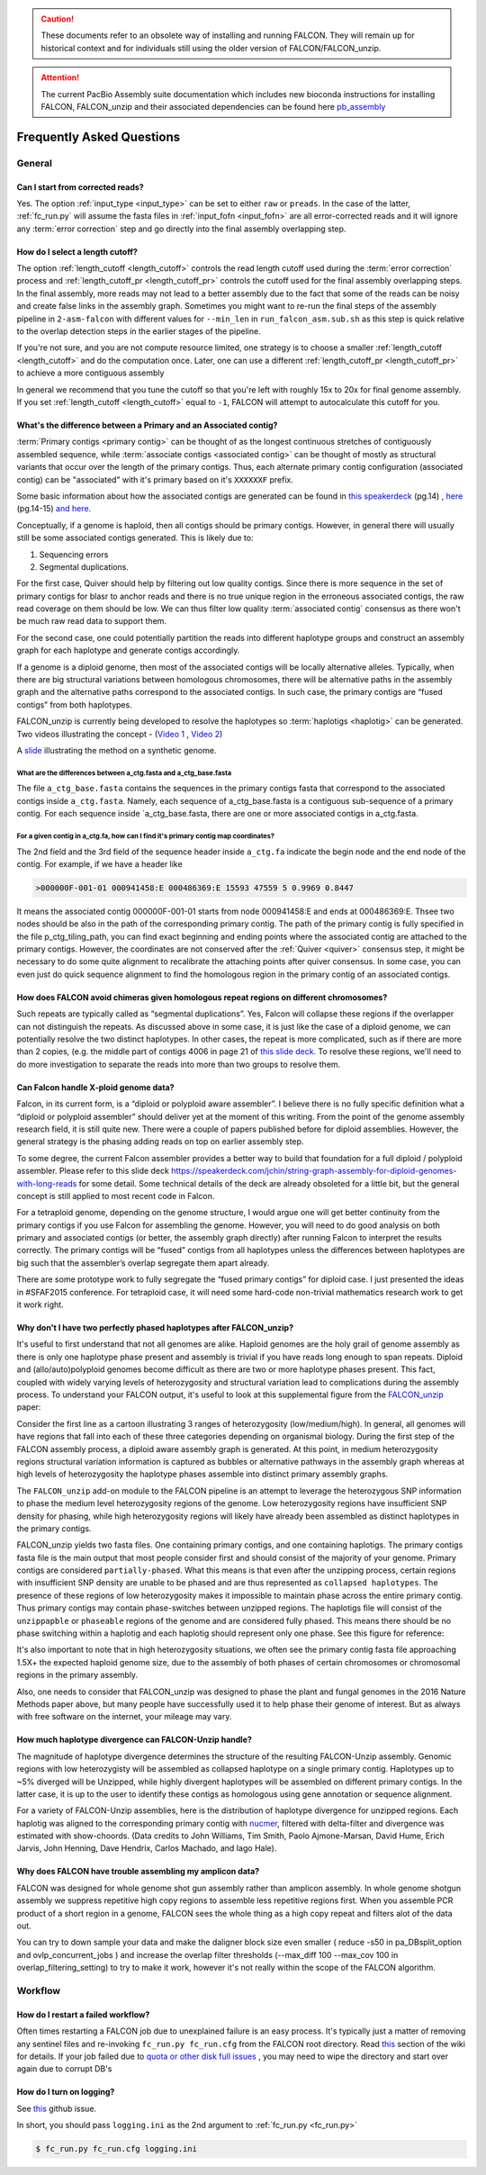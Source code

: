 .. _faq:

.. caution:: These documents refer to an obsolete way of installing and running FALCON. They will remain up for historical context and for individuals still using the older version of FALCON/FALCON_unzip.

.. attention:: The current PacBio Assembly suite documentation which includes new bioconda instructions for installing FALCON, FALCON_unzip and their associated dependencies can be found here `pb_assembly <http://github.com/gconcepcion/pb-assembly>`_


Frequently Asked Questions
==========================

General
-------

Can I start from corrected reads?
~~~~~~~~~~~~~~~~~~~~~~~~~~~~~~~~~

Yes. The option :ref:`input_type <input_type>` can be set to either ``raw`` or ``preads``. In the case of the latter,
:ref:`fc_run.py` will assume the fasta files in :ref:`input_fofn <input_fofn>` are all error-corrected reads and it
will ignore any :term:`error correction` step and go directly into the final assembly overlapping step.

How do I select a length cutoff?
~~~~~~~~~~~~~~~~~~~~~~~~~~~~~~~~

The option :ref:`length_cutoff <length_cutoff>` controls the read length cutoff used during the
:term:`error correction` process and :ref:`length_cutoff_pr <length_cutoff_pr>` controls the cutoff used for the
final assembly overlapping steps. In the final assembly, more reads may not lead to a better assembly due to the
fact that some of the reads can be noisy and create false links in the assembly graph. Sometimes you might want
to re-run the final steps of the assembly pipeline in ``2-asm-falcon`` with different values for ``--min_len``
in ``run_falcon_asm.sub.sh`` as this step is quick relative to the overlap detection steps in the earlier stages
of the pipeline.

If you're not sure, and you are not compute resource limited, one strategy is to choose a smaller
:ref:`length_cutoff <length_cutoff>` and do the computation once. Later, one can use a different
:ref:`length_cutoff_pr <length_cutoff_pr>` to achieve a more contiguous assembly

In general we recommend that you tune the cutoff so that you're left with roughly 15x to 20x for final genome assembly.
If you set :ref:`length_cutoff <length_cutoff>` equal to ``-1``, FALCON will attempt to autocalculate this cutoff
for you.


.. _primary_vs_associated:

What's the difference between a Primary and an Associated contig?
~~~~~~~~~~~~~~~~~~~~~~~~~~~~~~~~~~~~~~~~~~~~~~~~~~~~~~~~~~~~~~~~~

:term:`Primary contigs <primary contig>` can be thought of as the longest continuous stretches of contiguously
assembled sequence, while :term:`associate contigs <associated contig>` can be thought of mostly as structural
variants that occur over the length of the primary contigs. Thus, each alternate primary contig configuration
(associated contig) can be "associated" with it's primary based on it's ``XXXXXXF`` prefix.

Some basic information about how the associated contigs are generated can be found
in `this speakerdeck <https://speakerdeck.com/jchin/string-graph-assembly-for-diploid-genomes-with-long-reads>`_ (pg.14)
, `here <https://speakerdeck.com/jchin/learning-genome-structrues-from-de-novo-assembly-and-long-read-mapping>`_
(pg.14-15) `and here <https://speakerdeck.com/jchin/learning-genome-structrues-from-de-novo-assembly-and-long-read-mapping>`_.

Conceptually, if a genome is haploid, then all contigs should be primary contigs. However, in general there will usually
still be some associated contigs generated. This is likely due to:

1. Sequencing errors
2. Segmental duplications.

For the first case, Quiver should help by filtering out low quality contigs. Since there is more sequence in
the set of primary contigs for blasr to anchor reads and there is no true unique region in the erroneous
associated contigs, the raw read coverage on them should be low. We can thus filter low quality
:term:`associated contig` consensus as there won't be much raw read data to support them.

For the second case, one could potentially partition the reads into different haplotype groups and construct
an assembly graph for each haplotype and generate contigs accordingly.

If a genome is a diploid genome, then most of the associated contigs will be locally alternative alleles.
Typically, when there are big structural variations between homologous chromosomes, there will be alternative
paths in the assembly graph and the alternative paths correspond to the associated contigs. In such case,
the primary contigs are “fused contigs” from both haplotypes.

FALCON_unzip is currently being developed to resolve the haplotypes so :term:`haplotigs <haplotig>` can
be generated. Two videos illustrating the concept - (`Video 1 <https://youtu.be/yC1ujdLUT7Q>`_ ,
`Video 2 <https://youtu.be/vwSyD31eahI>`_)

A `slide <https://twitter.com/infoecho/status/604070162656985088>`_ illustrating the method on a synthetic genome.

What are the differences between a_ctg.fasta and a_ctg_base.fasta
+++++++++++++++++++++++++++++++++++++++++++++++++++++++++++++++++

The file ``a_ctg_base.fasta`` contains the sequences in the primary contigs fasta that correspond to the associated
contigs inside ``a_ctg.fasta``. Namely, each sequence of a_ctg_base.fasta is a contiguous sub-sequence of a primary
contig. For each sequence inside `a_ctg_base.fasta, there are one or more associated contigs in a_ctg.fasta.


For a given contig in a_ctg.fa, how can I find it's primary contig map coordinates?
+++++++++++++++++++++++++++++++++++++++++++++++++++++++++++++++++++++++++++++++++++

The 2nd field and the 3rd field of the sequence header inside ``a_ctg.fa`` indicate the begin node and the end node of
the contig. For example, if we have a header like

.. code-block:: bash

    >000000F-001-01 000941458:E 000486369:E 15593 47559 5 0.9969 0.8447

It means the associated contig 000000F-001-01 starts from node 000941458:E and ends at 000486369:E. Thsee two nodes
should be also in the path of the corresponding primary contig. The path of the primary contig is fully specified in
the file p_ctg_tiling_path, you can find exact beginning and ending points where the associated contig are attached
to the primary contigs. However, the coordinates are not conserved after the :ref:`Quiver <quiver>` consensus step,
it might be necessary to do some quite alignment to recalibrate the attaching points after quiver consensus.
In some case, you can even just do quick sequence alignment to find the homologous region in the primary contig of
an associated contigs.


How does FALCON avoid chimeras given homologous repeat regions on different chromosomes?
~~~~~~~~~~~~~~~~~~~~~~~~~~~~~~~~~~~~~~~~~~~~~~~~~~~~~~~~~~~~~~~~~~~~~~~~~~~~~~~~~~~~~~~~

Such repeats are typically called as “segmental duplications”. Yes, Falcon will collapse these regions if the
overlapper can not distinguish the repeats. As discussed above in some case, it is just
like the case of a diploid genome, we can potentially resolve the two distinct haplotypes. In other cases,
the repeat is more complicated, such as if there are more than 2 copies, (e.g. the middle part of contigs 4006 in
page 21 of
`this slide deck <https://speakerdeck.com/jchin/learning-genome-structrues-from-de-novo-assembly-and-long-read-mapping>`_.
To resolve these regions, we'll need to do more investigation to separate the reads into more than two groups
to resolve them.



Can Falcon handle X-ploid genome data?
~~~~~~~~~~~~~~~~~~~~~~~~~~~~~~~~~~~~~~

Falcon, in its current form, is a “diploid or polyploid aware assembler”. I believe there is no fully specific
definition what a “diploid or polyploid assembler” should deliver yet at the moment of this writing.
From the point of the genome assembly research field, it is still quite new. There were a couple of papers published
before for diploid assemblies. However, the general strategy is the phasing adding reads on top on earlier assembly
step.

To some degree, the current Falcon assembler provides a better way to build that foundation for a full diploid /
polyploid assembler. Please refer to this slide deck
https://speakerdeck.com/jchin/string-graph-assembly-for-diploid-genomes-with-long-reads for some detail. Some
technical details of the deck are already obsoleted for a little bit, but the general concept is still applied to
most recent code in Falcon.

For a tetraploid genome, depending on the genome structure, I would argue one will get better continuity from
the primary contigs if you use Falcon for assembling the genome. However, you will need to do good analysis
on both primary and associated contigs (or better, the assembly graph directly) after running Falcon to
interpret the results correctly. The primary contigs will be “fused” contigs from all haplotypes unless
the differences between haplotypes are big such that the assembler’s overlap segregate them apart already.

There are some prototype work to fully segregate the “fused primary contigs” for diploid case. I just
presented the ideas in #SFAF2015 conference. For tetraploid case, it will need some hard-code non-trivial
mathematics research work to get it work right.


Why don't I have two perfectly phased haplotypes after FALCON_unzip?
~~~~~~~~~~~~~~~~~~~~~~~~~~~~~~~~~~~~~~~~~~~~~~~~~~~~~~~~~~~~~~~~~~~~

It's useful to first understand that not all genomes are alike. Haploid genomes are the holy grail of genome assembly
as there is only one haplotype phase present and assembly is trivial if you have reads long enough to span repeats.
Diploid and (allo/auto)polyploid genomes become difficult as there are two or more haplotype phases present. This fact,
coupled with widely varying levels of heterozygosity and structural variation lead to complications during the assembly
process. To understand your FALCON output, it's useful to look at this supplemental figure from the FALCON_unzip_ paper:

.. _FALCON_unzip: http://www.nature.com/nmeth/journal/vaop/ncurrent/full/nmeth.4035.html

.. image:: media/heterozygosity.jpg

Consider the first line as a cartoon illustrating 3 ranges of heterozygosity (low/medium/high).
In general, all genomes will have regions that fall into each of these three categories depending on organismal
biology. During the first step of the FALCON assembly process, a diploid aware assembly graph is generated.
At this point, in medium heterozygosity regions structural variation information is captured as bubbles or
alternative pathways in the assembly graph whereas at high levels of heterozygosity the haplotype phases assemble into
distinct primary assembly graphs.

The ``FALCON_unzip`` add-on module to the FALCON pipeline is an attempt to leverage the heterozygous SNP information to
phase the medium level heterozygosity regions of the genome. Low heterozygosity regions have insufficient SNP
density for phasing, while high heterozygosity regions will likely have already been assembled as distinct haplotypes
in the primary contigs.

FALCON_unzip yields two fasta files. One containing primary contigs, and one containing haplotigs. The primary contigs
fasta file is the main output that most people consider first and should consist of the majority of your genome. Primary
contigs are considered ``partially-phased``. What this means is that even after the unzipping process, certain regions
with insufficient SNP density are unable to be phased and are thus represented as ``collapsed haplotypes``. The presence
of these regions of low heterozygosity makes it impossible to maintain phase across the entire primary contig. Thus
primary contigs may contain phase-switches between unzipped regions. The haplotigs file will consist of the ``unzippapble``
or ``phaseable`` regions of the genome and are considered fully phased. This means there should be no phase switching within
a haplotig and each haplotig should represent only one phase. See this figure for reference:

.. image:: media/phaseswitch.png

It's also important to note that in high heterozygosity situations, we often see the primary contig fasta file
approaching 1.5X+ the expected haploid genome size, due to the assembly of both phases of certain chromosomes or
chromosomal regions in the primary assembly.

Also, one needs to consider that FALCON_unzip was designed to phase the plant and fungal genomes in the 2016 Nature Methods
paper above, but many people have successfully used it to help phase their genome of interest. But as always with
free software on the internet, your mileage may vary.


How much haplotype divergence can FALCON-Unzip handle?
~~~~~~~~~~~~~~~~~~~~~~~~~~~~~~~~~~~~~~~~~~~~

The magnitude of haplotype divergence determines the structure of the resulting FALCON-Unzip assembly. Genomic regions with low 
heterozygisty will be assembled as collapsed haplotype on a single primary contig. Haplotypes up to ~5% diverged will be Unzipped,
while highly divergent haplotypes will be assembled on different primary contigs. In the latter case, it is up to the user to 
identify these contigs as homologous using gene annotation or sequence alignment.

For a variety of FALCON-Unzip assemblies, here is the distribution of haplotype divergence for unzipped regions. Each haplotig 
was aligned to the corresponding primary contig with `nucmer <https://github.com/mummer4/mummer>`_, filtered with delta-filter and 
divergence was estimated with show-choords. (Data credits to John Williams, Tim Smith, Paolo Ajmone-Marsan, David Hume, Erich Jarvis, 
John Henning, Dave Hendrix, Carlos Machado, and Iago Hale). 

.. image:: media/unzippedHapDiv.png


Why does FALCON have trouble assembling my amplicon data?
~~~~~~~~~~~~~~~~~~~~~~~~~~~~~~~~~~~~~~~~~~~~~~~~~~~~~~~~~

FALCON was designed for whole genome shot gun assembly rather than amplicon assembly. In whole genome shotgun
assembly we suppress repetitive high copy regions to assemble less repetitive regions first.
When you assemble PCR product of a short region in a genome, FALCON sees the whole thing as a high copy repeat
and filters alot of the data out.

You can try to down sample your data and make the daligner block size even smaller ( reduce -s50 in
pa_DBsplit_option and ovlp_concurrent_jobs ) and increase the overlap filter thresholds (--max_diff 100
--max_cov 100 in overlap_filtering_setting) to try to make it work, however it's not really within the scope of
the FALCON algorithm.

Workflow
--------

How do I restart a failed workflow?
~~~~~~~~~~~~~~~~~~~~~~~~~~~~~~~~~~~

Often times restarting a FALCON job due to unexplained failure is an easy process. It's typically just a matter
of removing any sentinel files and re-invoking ``fc_run.py fc_run.cfg`` from the FALCON root directory. Read
`this <https://github.com/PacificBiosciences/FALCON/wiki/Tips>`_ section of the wiki for details.
If your job failed due to
`quota or other disk full issues <https://github.com/PacificBiosciences/FALCON/wiki/Contrib#disk-quotas>`_
, you may need to wipe the directory and start over again due to corrupt DB's


How do I turn on logging?
~~~~~~~~~~~~~~~~~~~~~~~~~

See `this <https://github.com/PacificBiosciences/FALCON/issues/139>`_ github issue.

In short, you should pass ``logging.ini`` as the 2nd argument to :ref:`fc_run.py <fc_run.py>`

.. code-block:: bash

    $ fc_run.py fc_run.cfg logging.ini

